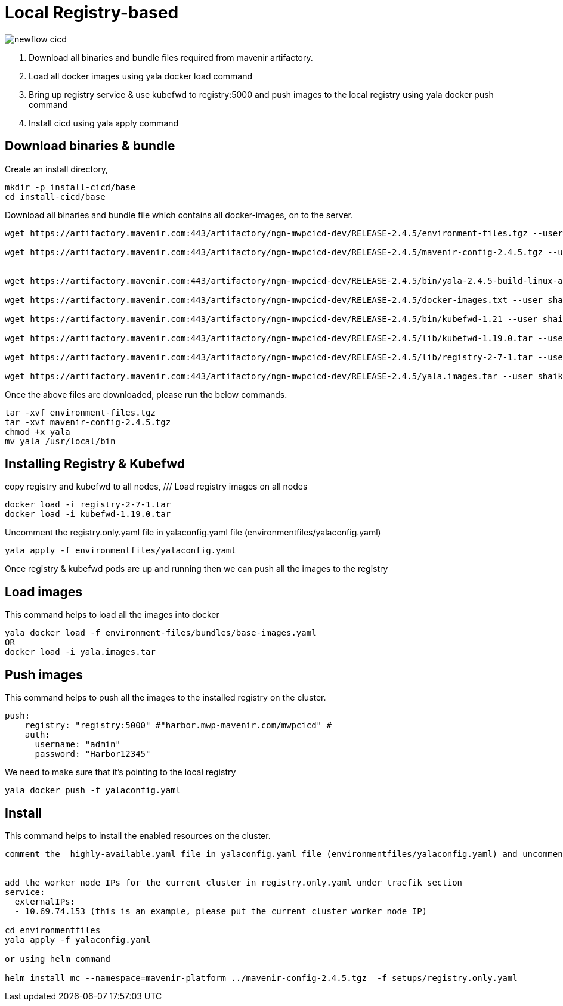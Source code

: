 = Local Registry-based

image::newflow-cicd.PNG[]

. Download all binaries and bundle files required from mavenir artifactory. 
. Load all docker images using yala docker load command
. Bring up registry service & use kubefwd to registry:5000 and push images to the local registry using yala docker push command
. Install cicd using yala apply command 

== Download binaries & bundle

Create an install directory, 

....
mkdir -p install-cicd/base
cd install-cicd/base
....

Download all binaries and bundle file which contains all docker-images, on to the server.

....
wget https://artifactory.mavenir.com:443/artifactory/ngn-mwpcicd-dev/RELEASE-2.4.5/environment-files.tgz --user shaik.zillani@mavenir.com --ask-password
 
wget https://artifactory.mavenir.com:443/artifactory/ngn-mwpcicd-dev/RELEASE-2.4.5/mavenir-config-2.4.5.tgz --user shaik.zillani@mavenir.com --ask-password
 
 
wget https://artifactory.mavenir.com:443/artifactory/ngn-mwpcicd-dev/RELEASE-2.4.5/bin/yala-2.4.5-build-linux-amd64 --user shaik.zillani@mavenir.com --ask-password
 
wget https://artifactory.mavenir.com:443/artifactory/ngn-mwpcicd-dev/RELEASE-2.4.5/docker-images.txt --user shaik.zillani@mavenir.com --ask-password
 
wget https://artifactory.mavenir.com:443/artifactory/ngn-mwpcicd-dev/RELEASE-2.4.5/bin/kubefwd-1.21 --user shaik.zillani@mavenir.com --ask-password
 
wget https://artifactory.mavenir.com:443/artifactory/ngn-mwpcicd-dev/RELEASE-2.4.5/lib/kubefwd-1.19.0.tar --user shaik.zillani@mavenir.com --ask-password
 
wget https://artifactory.mavenir.com:443/artifactory/ngn-mwpcicd-dev/RELEASE-2.4.5/lib/registry-2-7-1.tar --user shaik.zillani@mavenir.com --ask-password
 
wget https://artifactory.mavenir.com:443/artifactory/ngn-mwpcicd-dev/RELEASE-2.4.5/yala.images.tar --user shaik.zillani@mavenir.com --ask-password
....

Once the above files are downloaded, please run the below commands.

....

tar -xvf environment-files.tgz
tar -xvf mavenir-config-2.4.5.tgz
chmod +x yala
mv yala /usr/local/bin
....

== Installing Registry & Kubefwd 

copy registry and kubefwd to all nodes,
///
Load registry images on all nodes

....
docker load -i registry-2-7-1.tar
docker load -i kubefwd-1.19.0.tar
....

Uncomment the registry.only.yaml file in yalaconfig.yaml file (environmentfiles/yalaconfig.yaml)

....
yala apply -f environmentfiles/yalaconfig.yaml
....

Once registry & kubefwd pods are up and running then we can push all the images to the registry

== Load images

This command helps to load all the images into docker

....
yala docker load -f environment-files/bundles/base-images.yaml
OR
docker load -i yala.images.tar
....

== Push images

This command helps to push all the images to the installed registry on the cluster. 

....

push:
    registry: "registry:5000" #"harbor.mwp-mavenir.com/mwpcicd" #
    auth:
      username: "admin"
      password: "Harbor12345"
....

We need to make sure that it's pointing to the local registry

....
yala docker push -f yalaconfig.yaml
....

== Install 

This command helps to install the enabled resources on the cluster.

....
comment the  highly-available.yaml file in yalaconfig.yaml file (environmentfiles/yalaconfig.yaml) and uncomment the line registry.only.yaml
 
 
add the worker node IPs for the current cluster in registry.only.yaml under traefik section
service:
  externalIPs:
  - 10.69.74.153 (this is an example, please put the current cluster worker node IP)
 
cd environmentfiles
yala apply -f yalaconfig.yaml
 
or using helm command
 
helm install mc --namespace=mavenir-platform ../mavenir-config-2.4.5.tgz  -f setups/registry.only.yaml
....